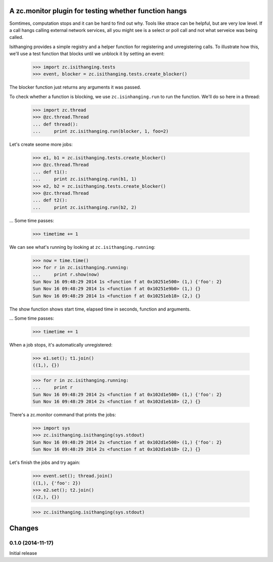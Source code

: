 ======================================================
A zc.monitor plugin for testing whether function hangs
======================================================

Somtimes, computation stops and it can be hard to find out why. Tools
like strace can be helpful, but are very low level. If a call hangs
calling external network services, all you might see is a select or
poll call and not what serveice was being called.

Isithanging provides a simple registry and a helper function for
registering and unregistering calls.  To illustrate how this, we'll
use a test function that blocks until we unblock it by setting an
event:

    >>> import zc.isithanging.tests
    >>> event, blocker = zc.isithanging.tests.create_blocker()

The blocker function just returns any arguments it was passed.

To check whether a function is blocking, we use ``zc.isinhanging.run`` to
run the function.  We'll do so here in a thread:

    >>> import zc.thread
    >>> @zc.thread.Thread
    ... def thread():
    ...     print zc.isithanging.run(blocker, 1, foo=2)

Let's create seome more jobs:

    >>> e1, b1 = zc.isithanging.tests.create_blocker()
    >>> @zc.thread.Thread
    ... def t1():
    ...     print zc.isithanging.run(b1, 1)
    >>> e2, b2 = zc.isithanging.tests.create_blocker()
    >>> @zc.thread.Thread
    ... def t2():
    ...     print zc.isithanging.run(b2, 2)

.. Give a little time for the threads to start:

    >>> import time; time.sleep(.01)

... Some time passes:

    >>> timetime += 1

We can see what's running by looking at ``zc.isithanging.running``:

    >>> now = time.time()
    >>> for r in zc.isithanging.running:
    ...     print r.show(now)
    Sun Nov 16 09:48:29 2014 1s <function f at 0x10251e500> (1,) {'foo': 2}
    Sun Nov 16 09:48:29 2014 1s <function f at 0x10251e9b0> (1,) {}
    Sun Nov 16 09:48:29 2014 1s <function f at 0x10251eb18> (2,) {}

The show function shows start time, elapsed time in seconds, function
and arguments.

... Some time passes:

    >>> timetime += 1

When a job stops, it's automatically unregistered:

    >>> e1.set(); t1.join()
    ((1,), {})

    >>> for r in zc.isithanging.running:
    ...     print r
    Sun Nov 16 09:48:29 2014 2s <function f at 0x102d1e500> (1,) {'foo': 2}
    Sun Nov 16 09:48:29 2014 2s <function f at 0x102d1eb18> (2,) {}

There's a zc.monitor command that prints the jobs:

    >>> import sys
    >>> zc.isithanging.isithanging(sys.stdout)
    Sun Nov 16 09:48:29 2014 2s <function f at 0x102d1e500> (1,) {'foo': 2}
    Sun Nov 16 09:48:29 2014 2s <function f at 0x102d1eb18> (2,) {}

Let's finish the jobs and try again:

    >>> event.set(); thread.join()
    ((1,), {'foo': 2})
    >>> e2.set(); t2.join()
    ((2,), {})

    >>> zc.isithanging.isithanging(sys.stdout)


=======
Changes
=======

0.1.0 (2014-11-17)
==================

Initial release
